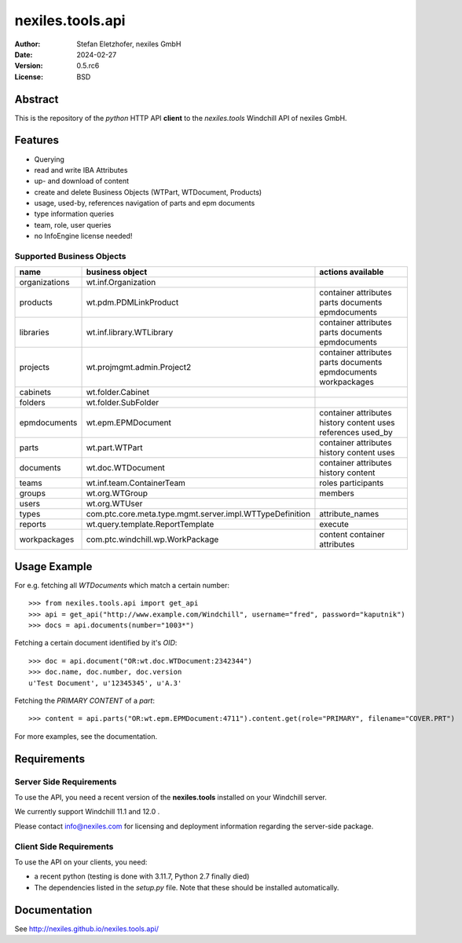 =================
nexiles.tools.api
=================

.. image:: http://nexiles.github.io/nexiles.tools.api/_static/gateway-logo.svg
   :width: 250

:Author:    Stefan Eletzhofer, nexiles GmbH
:Date:      2024-02-27
:Version:   0.5.rc6
:License:   BSD

Abstract
========

This is the repository of the *python* HTTP API **client** to the *nexiles.tools*
Windchill API of nexiles GmbH.

Features
========

- Querying
- read and write IBA Attributes
- up- and download of content
- create and delete Business Objects (WTPart, WTDocument, Products)
- usage, used-by, references navigation of parts and epm documents
- type information queries
- team, role, user queries
- no InfoEngine license needed!

Supported Business Objects
--------------------------

+---------------+-----------------------------------------------------------+--------------------------------------------------------------+
| name          |  business object                                          | actions available                                            |
+===============+===========================================================+==============================================================+
| organizations |  wt.inf.Organization                                      |                                                              |
+---------------+-----------------------------------------------------------+--------------------------------------------------------------+
| products      |  wt.pdm.PDMLinkProduct                                    | container attributes  parts documents epmdocuments           |
+---------------+-----------------------------------------------------------+--------------------------------------------------------------+
| libraries     |  wt.inf.library.WTLibrary                                 | container attributes  parts documents epmdocuments           |
+---------------+-----------------------------------------------------------+--------------------------------------------------------------+
| projects      |  wt.projmgmt.admin.Project2                               | container attributes  parts documents epmdocuments           |
|               |                                                           | workpackages                                                 |
+---------------+-----------------------------------------------------------+--------------------------------------------------------------+
| cabinets      |  wt.folder.Cabinet                                        |                                                              |
+---------------+-----------------------------------------------------------+--------------------------------------------------------------+
| folders       |  wt.folder.SubFolder                                      |                                                              |
+---------------+-----------------------------------------------------------+--------------------------------------------------------------+
| epmdocuments  |  wt.epm.EPMDocument                                       | container attributes history content uses references used_by |
+---------------+-----------------------------------------------------------+--------------------------------------------------------------+
| parts         |  wt.part.WTPart                                           | container attributes history content uses                    |
+---------------+-----------------------------------------------------------+--------------------------------------------------------------+
| documents     |  wt.doc.WTDocument                                        | container attributes history content                         |
+---------------+-----------------------------------------------------------+--------------------------------------------------------------+
| teams         |  wt.inf.team.ContainerTeam                                | roles participants                                           |
+---------------+-----------------------------------------------------------+--------------------------------------------------------------+
| groups        |  wt.org.WTGroup                                           | members                                                      |
+---------------+-----------------------------------------------------------+--------------------------------------------------------------+
| users         |  wt.org.WTUser                                            |                                                              |
+---------------+-----------------------------------------------------------+--------------------------------------------------------------+
| types         |  com.ptc.core.meta.type.mgmt.server.impl.WTTypeDefinition | attribute_names                                              |
+---------------+-----------------------------------------------------------+--------------------------------------------------------------+
| reports       |  wt.query.template.ReportTemplate                         | execute                                                      |
+---------------+-----------------------------------------------------------+--------------------------------------------------------------+
| workpackages  |  com.ptc.windchill.wp.WorkPackage                         | content container attributes                                 |
+---------------+-----------------------------------------------------------+--------------------------------------------------------------+


Usage Example
=============

For e.g. fetching all `WTDocuments` which match a certain number::

    >>> from nexiles.tools.api import get_api
    >>> api = get_api("http://www.example.com/Windchill", username="fred", password="kaputnik")
    >>> docs = api.documents(number="1003*")

Fetching a certain document identified by it's `OID`::

    >>> doc = api.document("OR:wt.doc.WTDocument:2342344")
    >>> doc.name, doc.number, doc.version
    u'Test Document', u'12345345', u'A.3'

Fetching the `PRIMARY CONTENT` of a `part`::

    >>> content = api.parts("OR:wt.epm.EPMDocument:4711").content.get(role="PRIMARY", filename="COVER.PRT")

For more examples, see the documentation.

Requirements
============

Server Side Requirements
------------------------

To use the API, you need a recent version of the **nexiles.tools**
installed on your Windchill server.

We currently support Windchill 11.1 and 12.0 .

Please contact info@nexiles.com for licensing and deployment information
regarding the server-side package.


Client Side Requirements
------------------------

To use the API on your clients, you need:

- a recent python (testing is done with 3.11.7, Python 2.7 finally died)

- The dependencies listed in the `setup.py` file.  Note that
  these should be installed automatically.

Documentation
=============

See http://nexiles.github.io/nexiles.tools.api/
